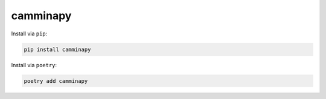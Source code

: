 =========
camminapy
=========



Install via ``pip``:

.. code-block:: bash

   pip install camminapy



Install via ``poetry``:

.. code-block:: bash

   poetry add camminapy
